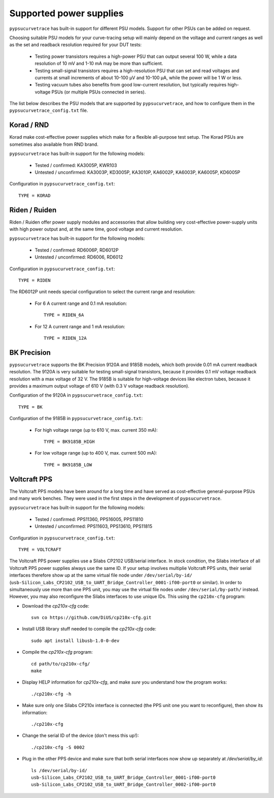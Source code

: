 .. _supported_PSUs:

************************
Supported power supplies
************************

``pypsucurvetrace`` has built-in support for different PSU models. Support for other PSUs can be added on request.

Choosing suitable PSU models for your curve-tracing setup will mainly depend on the voltage and current ranges as well as the set and readback resolution required for your DUT tests:

   * Testing power transistors requires a high-power PSU that can output several 100 W, while a data resolution of 10 mV and 1-10 mA may be more than sufficient.
   * Testing small-signal transistors requires a high-resolution PSU that can set and read voltages and currents at small increments of about 10-100 μV and 10-100 μA, while the power will be 1 W or less.
   * Testing vacuum tubes also benefits from good low-current resolution, but typically requires high-voltage PSUs (or multiple PSUs connected in series).

The list below describes the PSU models that are supported by ``pypsucurvetrace``, and how to configure them in the ``pypsucurvetrace_config.txt`` file.

Korad / RND
-----------
Korad make cost-effective power supplies which make for a flexible all-purpose test setup. The Korad PSUs are sometimes also available from RND brand.

``pypsucurvetrace`` has built-in support for the following models:

   * Tested / confirmed: KA3005P, KWR103
   * Untested / unconfirmed: KA3003P, KD3005P, KA3010P, KA6002P, KA6003P, KA6005P, KD6005P
   
Configuration in ``pypsucurvetrace_config.txt``::

   TYPE = KORAD


Riden / Ruiden
--------------
Riden / Ruiden offer power supply modules and accessories that allow building very cost-effective power-supply units with high power output and, at the same time, good voltage and current resolution.

``pypsucurvetrace`` has built-in support for the following models:

   * Tested / confirmed: RD6006P, RD6012P
   * Untested / unconfirmed: RD6006, RD6012   
   
Configuration in ``pypsucurvetrace_config.txt``::

   TYPE = RIDEN
   
The RD6012P unit needs special configuration to select the current range and resolution:

   * For 6 A current range and 0.1 mA resolution::
   
      TYPE = RIDEN_6A
   
   * For 12 A current range and 1 mA resolution::
   
      TYPE = RIDEN_12A


BK Precision
------------
``pypsucurvetrace`` supports the BK Precision 9120A and 9185B models, which both provide 0.01 mA current readback resolution. The 9120A is very suitable for testing small-signal transistors, because it provides 0.1 mV voltage readback resolution with a max voltage of 32 V. The 9185B is suitable for high-voltage devices like electron tubes, because it provides a maximum output voltage of 610 V (with 0.3 V voltage readback resolution).

Configuration of the 9120A in ``pypsucurvetrace_config.txt``::

   TYPE = BK
   
Configuration of the 9185B in ``pypsucurvetrace_config.txt``:

   * For high voltage range (up to 610 V, max. current 350 mA)::
   
      TYPE = BK9185B_HIGH
   
   * For low voltage range (up to 400 V, max. current 500 mA)::
   
      TYPE = BK9185B_LOW




Voltcraft PPS
-------------
The Voltcraft PPS models have been around for a long time and have served as cost-effective general-purpose PSUs and many work benches. They were used in the first steps in the development of ``pypsucurvetrace``.

``pypsucurvetrace`` has built-in support for the following models:

   * Tested / confirmed: PPS11360, PPS16005, PPS11810
   * Untested / unconfirmed: PPS11603, PPS13610, PPS11815

Configuration in ``pypsucurvetrace_config.txt``::

   TYPE = VOLTCRAFT


The Voltcraft PPS power supplies use a Silabs CP2102 USB/serial interface. In stock condition, the Silabs interface of all Voltcraft PPS power supplies always use the same ID. If your setup involves multiplie Voltcraft PPS units, their serial interfaces therefore show up at the same virtual file node under ``/dev/serial/by-id/`` (``usb-Silicon_Labs_CP2102_USB_to_UART_Bridge_Controller_0001-if00-port0`` or similar). In order to simultaneously use more than one PPS unit, you may use the virtual file nodes under ``/dev/serial/by-path/`` instead. However, you may also reconfigure the Silabs interfaces to use unique IDs. This using the ``cp210x-cfg`` program:

* Download the `cp210x-cfg` code::

   svn co https://github.com/DiUS/cp210x-cfg.git
   

* Install USB library stuff needed to compile the `cp210x-cfg` code::

   sudo apt install libusb-1.0-0-dev 


* Compile the `cp210x-cfg` program::

   cd path/to/cp210x-cfg/
   make

* Display HELP information for `cp210x-cfg`, and make *sure* you understand how the program works::

   ./cp210x-cfg -h

* Make sure only one Silabs CP210x interface is connected (the PPS unit one you want to reconfigure), then show its information::

   ./cp210x-cfg

* Change the serial ID of the device (don't mess this up!)::

   ./cp210x-cfg -S 0002

* Plug in the other PPS device and make sure that both serial interfaces now show up separately at `/dev/serial/by_id`::

   ls /dev/serial/by-id/
   usb-Silicon_Labs_CP2102_USB_to_UART_Bridge_Controller_0001-if00-port0
   usb-Silicon_Labs_CP2102_USB_to_UART_Bridge_Controller_0002-if00-port0
